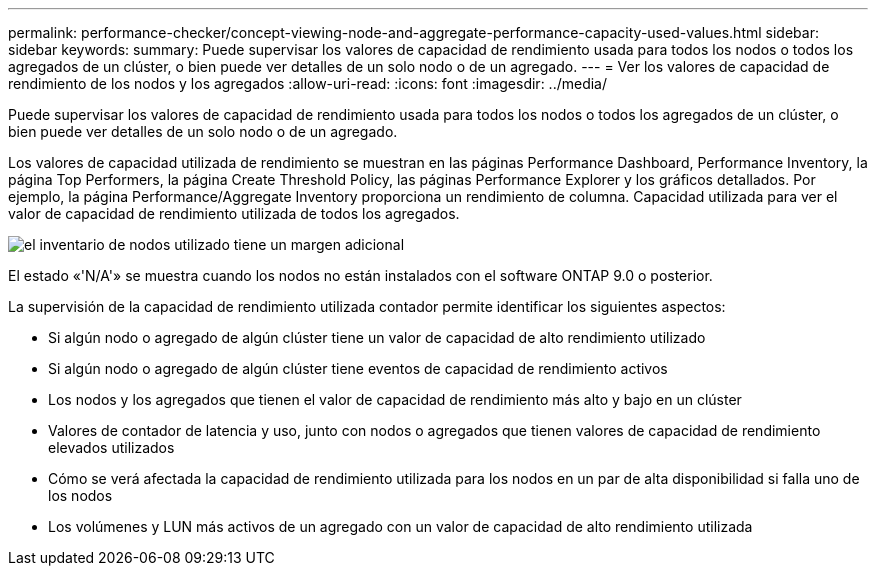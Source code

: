 ---
permalink: performance-checker/concept-viewing-node-and-aggregate-performance-capacity-used-values.html 
sidebar: sidebar 
keywords:  
summary: Puede supervisar los valores de capacidad de rendimiento usada para todos los nodos o todos los agregados de un clúster, o bien puede ver detalles de un solo nodo o de un agregado. 
---
= Ver los valores de capacidad de rendimiento de los nodos y los agregados
:allow-uri-read: 
:icons: font
:imagesdir: ../media/


[role="lead"]
Puede supervisar los valores de capacidad de rendimiento usada para todos los nodos o todos los agregados de un clúster, o bien puede ver detalles de un solo nodo o de un agregado.

Los valores de capacidad utilizada de rendimiento se muestran en las páginas Performance Dashboard, Performance Inventory, la página Top Performers, la página Create Threshold Policy, las páginas Performance Explorer y los gráficos detallados. Por ejemplo, la página Performance/Aggregate Inventory proporciona un rendimiento de columna. Capacidad utilizada para ver el valor de capacidad de rendimiento utilizada de todos los agregados.

image::../media/node-inventory-used-headroom.gif[el inventario de nodos utilizado tiene un margen adicional]

El estado «'N/A'» se muestra cuando los nodos no están instalados con el software ONTAP 9.0 o posterior.

La supervisión de la capacidad de rendimiento utilizada contador permite identificar los siguientes aspectos:

* Si algún nodo o agregado de algún clúster tiene un valor de capacidad de alto rendimiento utilizado
* Si algún nodo o agregado de algún clúster tiene eventos de capacidad de rendimiento activos
* Los nodos y los agregados que tienen el valor de capacidad de rendimiento más alto y bajo en un clúster
* Valores de contador de latencia y uso, junto con nodos o agregados que tienen valores de capacidad de rendimiento elevados utilizados
* Cómo se verá afectada la capacidad de rendimiento utilizada para los nodos en un par de alta disponibilidad si falla uno de los nodos
* Los volúmenes y LUN más activos de un agregado con un valor de capacidad de alto rendimiento utilizada

